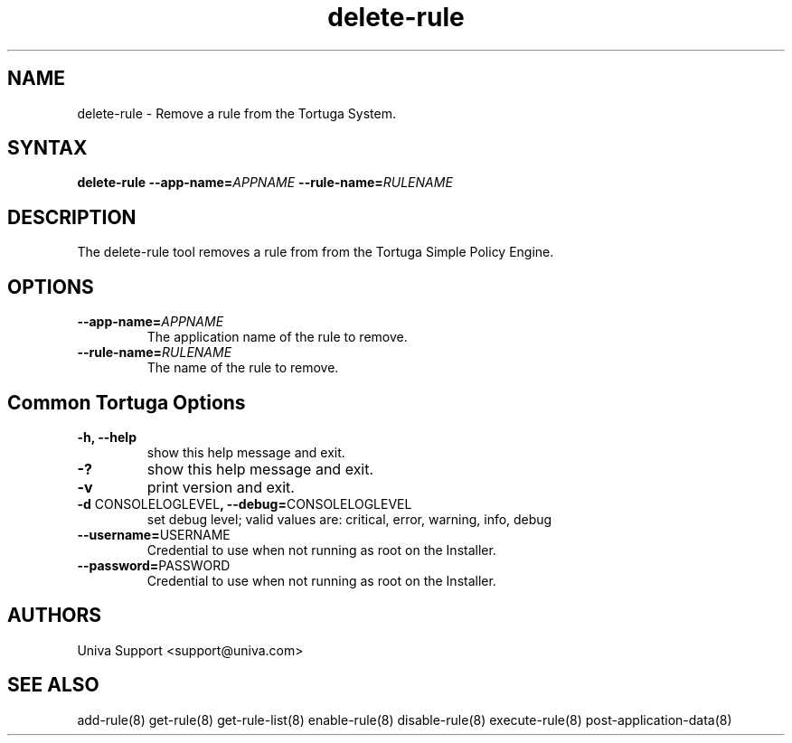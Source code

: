 .\" Copyright 2008-2018 Univa Corporation
.\"
.\" Licensed under the Apache License, Version 2.0 (the "License");
.\" you may not use this file except in compliance with the License.
.\" You may obtain a copy of the License at
.\"
.\"    http://www.apache.org/licenses/LICENSE-2.0
.\"
.\" Unless required by applicable law or agreed to in writing, software
.\" distributed under the License is distributed on an "AS IS" BASIS,
.\" WITHOUT WARRANTIES OR CONDITIONS OF ANY KIND, either express or implied.
.\" See the License for the specific language governing permissions and
.\" limitations under the License.

.TH "delete-rule" "8" "6.3" "Univa" "Tortuga"
.SH "NAME"
.LP
delete-rule - Remove a rule from the Tortuga System.
.SH "SYNTAX"
.LP
\fBdelete-rule --app-name=\fIAPPNAME\fB --rule-name=\fIRULENAME\fB
.SH "DESCRIPTION"
.LP
The delete-rule tool removes a rule from from the Tortuga Simple Policy Engine.
.LP
.SH "OPTIONS"
.LP
.TP
\fB--app-name=\fIAPPNAME
The application name of the rule to remove.
.TP
\fB--rule-name=\fIRULENAME
The name of the rule to remove.
.LP
.SH "Common Tortuga Options"
.LP
.TP
\fB-h, --help
show this help message and exit.
.TP
\fB-?
show this help message and exit.
.TP
\fB-v
print version and exit.
.TP
\fB-d \fPCONSOLELOGLEVEL\fB, --debug=\fPCONSOLELOGLEVEL
set debug level; valid values are: critical, error, warning, info, debug
.TP
\fB--username=\fPUSERNAME
Credential to use when not running as root on the Installer.
.TP
\fB--password=\fPPASSWORD
Credential to use when not running as root on the Installer.
.\".SH "EXAMPLES"
.\".LP
.SH "AUTHORS"
.LP
Univa Support <support@univa.com>
.SH "SEE ALSO"
.LP
add-rule(8)
get-rule(8)
get-rule-list(8)
enable-rule(8)
disable-rule(8)
execute-rule(8)
post-application-data(8)
